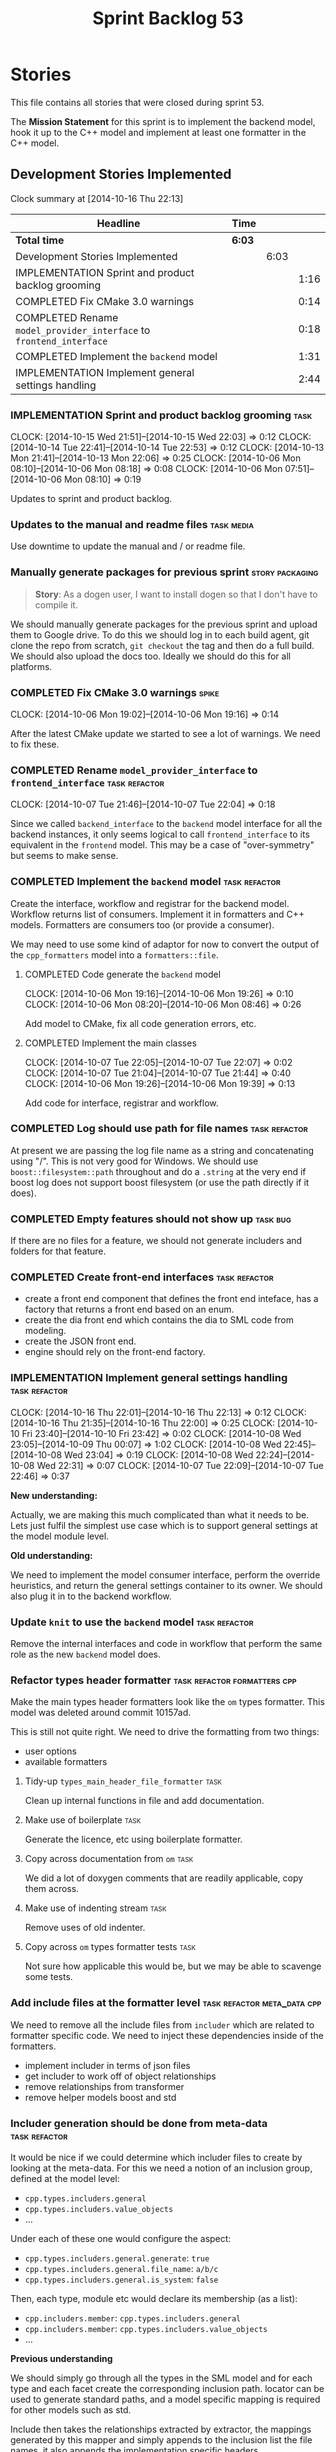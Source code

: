 #+title: Sprint Backlog 53
#+options: date:nil toc:nil author:nil num:nil
#+todo: ANALYSIS IMPLEMENTATION TESTING | COMPLETED CANCELLED POSTPONED
#+tags: { story(s) epic(e) task(t) note(n) spike(p) }
#+tags: { refactor(r) bug(b) feature(f) vision(v) }
#+tags: { meta_data(m) tests(a) packaging(q) media(h) build(u) validation(x) diagrams(w) frontend(c) backend(g) }
#+tags: dia(y) sml(l) cpp(k) config(o) formatters(d)

* Stories

This file contains all stories that were closed during sprint 53.

The *Mission Statement* for this sprint is to implement the backend
model, hook it up to the C++ model and implement at least one
formatter in the C++ model.

** Development Stories Implemented

#+begin: clocktable :maxlevel 3 :scope subtree
Clock summary at [2014-10-16 Thu 22:13]

| Headline                                                            | Time   |      |      |
|---------------------------------------------------------------------+--------+------+------|
| *Total time*                                                        | *6:03* |      |      |
|---------------------------------------------------------------------+--------+------+------|
| Development Stories Implemented                                     |        | 6:03 |      |
| IMPLEMENTATION Sprint and product backlog grooming                  |        |      | 1:16 |
| COMPLETED Fix CMake 3.0 warnings                                    |        |      | 0:14 |
| COMPLETED Rename =model_provider_interface= to =frontend_interface= |        |      | 0:18 |
| COMPLETED Implement the =backend= model                             |        |      | 1:31 |
| IMPLEMENTATION Implement general settings handling                  |        |      | 2:44 |
#+end:

*** IMPLEMENTATION Sprint and product backlog grooming                 :task:
    CLOCK: [2014-10-15 Wed 21:51]--[2014-10-15 Wed 22:03] =>  0:12
    CLOCK: [2014-10-14 Tue 22:41]--[2014-10-14 Tue 22:53] =>  0:12
    CLOCK: [2014-10-13 Mon 21:41]--[2014-10-13 Mon 22:06] =>  0:25
    CLOCK: [2014-10-06 Mon 08:10]--[2014-10-06 Mon 08:18] =>  0:08
    CLOCK: [2014-10-06 Mon 07:51]--[2014-10-06 Mon 08:10] =>  0:19

Updates to sprint and product backlog.

*** Updates to the manual and readme files                       :task:media:

Use downtime to update the manual and / or readme file.

*** Manually generate packages for previous sprint          :story:packaging:

#+begin_quote
*Story*: As a dogen user, I want to install dogen so that I don't have
to compile it.
#+end_quote

We should manually generate packages for the previous sprint and
upload them to Google drive. To do this we should log in to each build
agent, git clone the repo from scratch, =git checkout= the tag and
then do a full build. We should also upload the docs too. Ideally we
should do this for all platforms.

*** COMPLETED Fix CMake 3.0 warnings                                  :spike:
    CLOSED: [2014-10-06 Mon 19:16]
    CLOCK: [2014-10-06 Mon 19:02]--[2014-10-06 Mon 19:16] =>  0:14

After the latest CMake update we started to see a lot of warnings. We
need to fix these.

*** COMPLETED Rename =model_provider_interface= to =frontend_interface= :task:refactor:
    CLOSED: [2014-10-07 Tue 22:04]
    CLOCK: [2014-10-07 Tue 21:46]--[2014-10-07 Tue 22:04] =>  0:18

Since we called =backend_interface= to the =backend= model interface
for all the backend instances, it only seems logical to call
=frontend_interface= to its equivalent in the =frontend= model. This
may be a case of "over-symmetry" but seems to make sense.

*** COMPLETED Implement the =backend= model                   :task:refactor:
    CLOSED: [2014-10-07 Tue 22:08]

Create the interface, workflow and registrar for the backend
model. Workflow returns list of consumers. Implement it in formatters
and C++ models. Formatters are consumers too (or provide a consumer).

We may need to use some kind of adaptor for now to convert the output
of the =cpp_formatters= model into a =formatters::file=.

**** COMPLETED Code generate the =backend= model
     CLOSED: [2014-10-06 Mon 19:26]
     CLOCK: [2014-10-06 Mon 19:16]--[2014-10-06 Mon 19:26] =>  0:10
     CLOCK: [2014-10-06 Mon 08:20]--[2014-10-06 Mon 08:46] =>  0:26

Add model to CMake, fix all code generation errors, etc.

**** COMPLETED Implement the main classes
     CLOSED: [2014-10-07 Tue 22:07]
     CLOCK: [2014-10-07 Tue 22:05]--[2014-10-07 Tue 22:07] =>  0:02
     CLOCK: [2014-10-07 Tue 21:04]--[2014-10-07 Tue 21:44] =>  0:40
     CLOCK: [2014-10-06 Mon 19:26]--[2014-10-06 Mon 19:39] =>  0:13

Add code for interface, registrar and workflow.

*** COMPLETED Log should use path for file names              :task:refactor:
    CLOSED: [2014-10-13 Mon 21:50]

At present we are passing the log file name as a string and
concatenating using "/". This is not very good for Windows. We should
use =boost::filesystem::path= throughout and do a =.string= at the
very end if boost log does not support boost filesystem (or use the
path directly if it does).

*** COMPLETED Empty features should not show up                    :task:bug:
    CLOSED: [2014-10-13 Mon 21:54]

If there are no files for a feature, we should not generate includers
and folders for that feature.

*** COMPLETED Create front-end interfaces                     :task:refactor:
    CLOSED: [2014-10-13 Mon 21:56]

- create a front end component that defines the front end inteface,
  has a factory that returns a front end based on an enum.
- create the dia front end which contains the dia to SML code from
  modeling.
- create the JSON front end.
- engine should rely on the front-end factory.

*** IMPLEMENTATION Implement general settings handling        :task:refactor:
    CLOCK: [2014-10-16 Thu 22:01]--[2014-10-16 Thu 22:13] =>  0:12
    CLOCK: [2014-10-16 Thu 21:35]--[2014-10-16 Thu 22:00] =>  0:25
    CLOCK: [2014-10-10 Fri 23:40]--[2014-10-10 Fri 23:42] =>  0:02
    CLOCK: [2014-10-08 Wed 23:05]--[2014-10-09 Thu 00:07] =>  1:02
    CLOCK: [2014-10-08 Wed 22:45]--[2014-10-08 Wed 23:04] =>  0:19
    CLOCK: [2014-10-08 Wed 22:24]--[2014-10-08 Wed 22:31] =>  0:07
    CLOCK: [2014-10-07 Tue 22:09]--[2014-10-07 Tue 22:46] =>  0:37

*New understanding:*

Actually, we are making this much complicated
than what it needs to be. Lets just fulfil the simplest use case which
is to support general settings at the model module level.

*Old  understanding:*

We need to implement the model consumer interface, perform the
override heuristics, and return the general settings container to its
owner. We should also plug it in to the backend workflow.

*** Update =knit= to use the =backend= model                  :task:refactor:

Remove the internal interfaces and code in workflow that perform the
same role as the new =backend= model does.

*** Refactor types header formatter            :task:refactor:formatters:cpp:

Make the main types header formatters look like the =om= types
formatter. This model was deleted around commit 10157ad.

This is still not quite right. We need to drive the formatting from
two things:

- user options
- available formatters

**** Tidy-up =types_main_header_file_formatter=                        :task:

Clean up internal functions in file and add documentation.

**** Make use of boilerplate                                           :task:

Generate the licence, etc using boilerplate formatter.

**** Copy across documentation from =om=                               :task:

We did a lot of doxygen comments that are readily applicable, copy
them across.

**** Make use of indenting stream                                      :task:

Remove uses of old indenter.

**** Copy across =om= types formatter tests                            :task:

Not sure how applicable this would be, but we may be able to scavenge
some tests.

*** Add include files at the formatter level    :task:refactor:meta_data:cpp:

We need to remove all the include files from =includer= which are
related to formatter specific code. We need to inject these
dependencies inside of the formatters.

- implement includer in terms of json files
- get includer to work off of object relationships
- remove relationships from transformer
- remove helper models boost and std

*** Includer generation should be done from meta-data         :task:refactor:

It would be nice if we could determine which includer files to create
by looking at the meta-data. For this we need a notion of an inclusion
group, defined at the model level:

- =cpp.types.includers.general=
- =cpp.types.includers.value_objects=
- ...

Under each of these one would configure the aspect:

- =cpp.types.includers.general.generate=: =true=
- =cpp.types.includers.general.file_name=: =a/b/c=
- =cpp.types.includers.general.is_system=: =false=

Then, each type, module etc would declare its membership (as a list):

- =cpp.includers.member=: =cpp.types.includers.general=
- =cpp.includers.member=: =cpp.types.includers.value_objects=
- ...

*Previous understanding*

We should simply go through all the types in the SML model and for
each type and each facet create the corresponding inclusion
path. locator can be used to generate standard paths, and a model
specific mapping is required for other models such as std.

Include then takes the relationships extracted by extractor, the
mappings generated by this mapper and simply appends to the inclusion
list the file names. it also appends the implementation specific
headers.

*** Support "cross-facet interference"                         :task:feature:

In a few cases its useful to disable bits of a facet when another
facet is switched off because those bits do not belong to the main
facet the formatter is working on. At present this happens in the
following cases:

- Forward declaration of serialisation in domain when serialisation is
  off
- Friend of serialisation in domain when serialisation is
  off
- declaration and implementation of to_stream when IO is off
- declaration and implementation of inserter when IO is off and
  integrated IO is on.

We need a way of accessing the on/off state of all facets from any
formatter so that they can make cross facet decisions. A quick hack
was to add yet another flag: =disable_io= which is disabled when the
IO facet is not present and passed on to the relevant formatters. This
needs to be replaced by a more general approach.

*** Add frontends and backends to =info= command line option  :story:feature:

#+begin_quote
*Story*: As a dogen user, I want to know what frontends and backends
are available in my dogen version so that I don't try to use features
that are not present.
#+end_quote

With the static registration of frontends and backends, we should add
some kind of mechanism to display whats on offer in the command line,
via the =--info= option. This is slightly tricky because the
=frontend= and =backend= models do not know of the command line. We
need a method in the frontends that returns a description and a method
in the workflow that returns all descriptions. These must be
static. The knitter can then call these methods and build the info
text.

*** Rename the include tags and add them to CPP model          :task:bug:sml:

Update all the JSON files with names in the form
=cpp.include.types.header_file=. Add properties in =cpp= to capture
these.

While we're at it, add support for =family= too.

** Deprecated Development Stories

Stories that do not make sense any longer.

*** CANCELLED Implement the types enricher in cpp      :task:feature:sml:cpp:
    CLOSED: [2014-10-01 Wed 15:44]

*Rationale*: superseded by new stories.

Create the first and second stage enrichment for types. This is a good
test to see if the overall logic is sound.

*** CANCELLED Move SML graph visiting code from meta-data into main namespace :task:refactor:
    CLOSED: [2014-10-01 Wed 15:43]

*Rationale*: superseded by new stories.

We also need to rename enrichers and delete the graph of dependencies
between enrichers.

*** CANCELLED Create a librarian to manage library models     :task:refactor:
    CLOSED: [2014-09-29 Mon 01:25]

*Rationale*: Actually, the library models are not an SML artefact; in
fact SML handles these models in exactly the same way as any other
model. Knit is the right place for this.

As part of the frontend refactor we moved the loading of library
models away from the SML workflow. However, SML should at least
provide a simple way to manage the library models or else we will have
to duplicate this code wherever these models need to be loaded.
